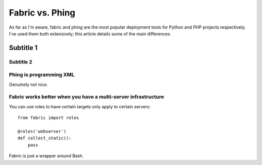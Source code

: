 ================
Fabric vs. Phing
================

As far as I'm aware, fabric and phing are the most popular deployment tools for Python and PHP
projects respectively.  I've used them both extensively; this article details some of the 
main differences.



----------
Subtitle 1
----------

Subtitle 2
----------


Phing is programming XML
------------------------
Genuinely not nice.

Fabric works better when you have a multi-server infrastructure
---------------------------------------------------------------
You can use roles to have certain targets only apply to certain servers::

    from fabric import roles

    @roles('webserver')
    def collect_static():
        pass

Fabric is just a wrapper around Bash.

